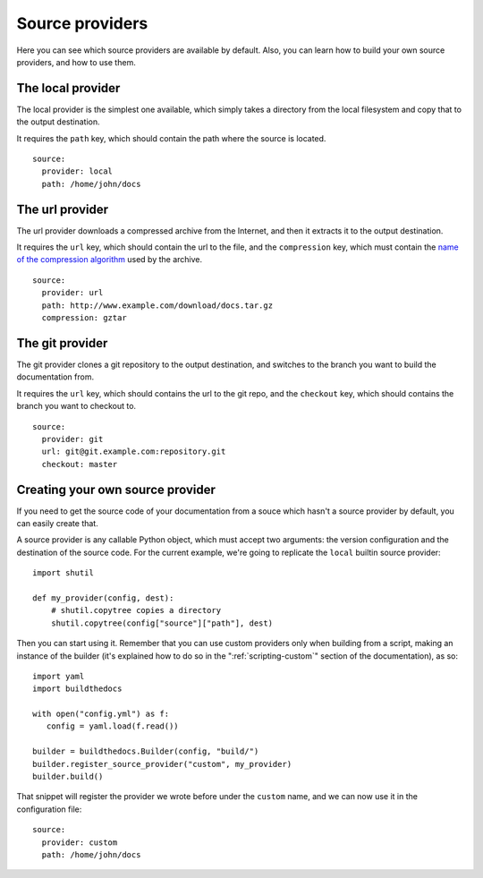 .. _source-providers:

~~~~~~~~~~~~~~~~
Source providers
~~~~~~~~~~~~~~~~

Here you can see which source providers are available by default. Also, you
can learn how to build your own source providers, and how to use them.

.. _source-providers-local:

==================
The local provider 
==================

The local provider is the simplest one available, which simply takes a
directory from the local filesystem and copy that to the output destination.

It requires the ``path`` key, which should contain the path where the source
is located.

::

   source:
     provider: local
     path: /home/john/docs

.. _source-providers-url:

================
The url provider
================

The url provider downloads a compressed archive from the Internet, and then it
extracts it to the output destination.

It requires the ``url`` key, which should contain the url to the file, and the
``compression`` key, which must contain the `name of the compression
algorithm`_ used by the archive.

::

   source:
     provider: url
     path: http://www.example.com/download/docs.tar.gz
     compression: gztar

.. _source-providers-git:

================
The git provider
================

The git provider clones a git repository to the output destination, and
switches to the branch you want to build the documentation from.

It requires the ``url`` key, which should contains the url to the git repo,
and the ``checkout`` key, which should contains the branch you want to
checkout to.

::

   source:
     provider: git
     url: git@git.example.com:repository.git
     checkout: master

.. _source-providers-custom:

=================================
Creating your own source provider
=================================

If you need to get the source code of your documentation from a souce which
hasn't a source provider by default, you can easily create that.

A source provider is any callable Python object, which must accept two
arguments: the version configuration and the destination of the source code.
For the current example, we're going to replicate the ``local`` builtin source
provider::

   import shutil

   def my_provider(config, dest):
       # shutil.copytree copies a directory
       shutil.copytree(config["source"]["path"], dest)

Then you can start using it. Remember that you can use custom providers only
when building from a script, making an instance of the builder (it's explained
how to do so in the ":ref:`scripting-custom`" section of the documentation),
as so::

   import yaml
   import buildthedocs

   with open("config.yml") as f:
      config = yaml.load(f.read())

   builder = buildthedocs.Builder(config, "build/")
   builder.register_source_provider("custom", my_provider)
   builder.build()

That snippet will register the provider we wrote before under the ``custom``
name, and we can now use it in the configuration file::

   source:
     provider: custom
     path: /home/john/docs

.. _name of the compression algorithm: https://docs.python.org/3/library/shutil.html#shutil.get_unpack_formats
